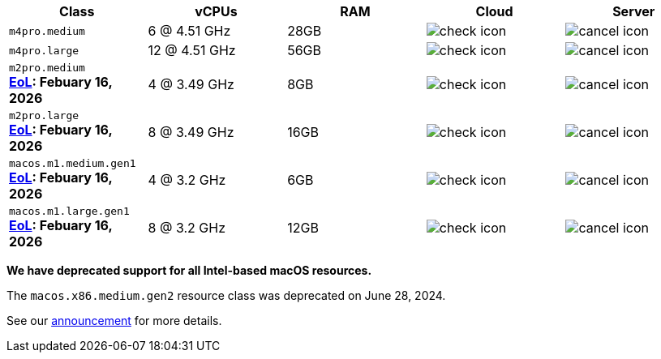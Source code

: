 [cols=5*, options="header"]
|===
| Class | vCPUs | RAM | Cloud | Server

| `m4pro.medium`
| 6 @ 4.51 GHz
| 28GB
| image:guides:ROOT:icons/check.svg[check icon, role="no-border"]
| image:guides:ROOT:icons/cancel.svg[cancel icon, role="no-border"]

| `m4pro.large`
| 12 @ 4.51 GHz
| 56GB
| image:guides:ROOT:icons/check.svg[check icon, role="no-border"]
| image:guides:ROOT:icons/cancel.svg[cancel icon, role="no-border"]

| `m2pro.medium`  +
   **link:https://circleci.com/changelog/deprecation-of-mac-m1-and-m2-resource-classes/[EoL]: Febuary 16, 2026**
| 4 @ 3.49 GHz
| 8GB
| image:guides:ROOT:icons/check.svg[check icon, role="no-border"]
| image:guides:ROOT:icons/cancel.svg[cancel icon, role="no-border"]

| `m2pro.large`  +
   **link:https://circleci.com/changelog/deprecation-of-mac-m1-and-m2-resource-classes/[EoL]: Febuary 16, 2026**
| 8 @ 3.49 GHz
| 16GB
| image:guides:ROOT:icons/check.svg[check icon, role="no-border"]
| image:guides:ROOT:icons/cancel.svg[cancel icon, role="no-border"]

| `macos.m1.medium.gen1`  +
   **link:https://circleci.com/changelog/deprecation-of-mac-m1-and-m2-resource-classes/[EoL]: Febuary 16, 2026**
| 4 @ 3.2 GHz
| 6GB
| image:guides:ROOT:icons/check.svg[check icon, role="no-border"]
| image:guides:ROOT:icons/cancel.svg[cancel icon, role="no-border"]

| `macos.m1.large.gen1`  +
   **link:https://circleci.com/changelog/deprecation-of-mac-m1-and-m2-resource-classes/[EoL]: Febuary 16, 2026**
| 8 @ 3.2 GHz
| 12GB
| image:guides:ROOT:icons/check.svg[check icon, role="no-border"]
| image:guides:ROOT:icons/cancel.svg[cancel icon, role="no-border"]
|===

****
*We have deprecated support for all Intel-based macOS resources.*

The `macos.x86.medium.gen2` resource class was deprecated on June 28, 2024.

See our link:https://discuss.circleci.com/t/macos-intel-support-deprecation-in-january-2024/48718[announcement] for more details.
****

